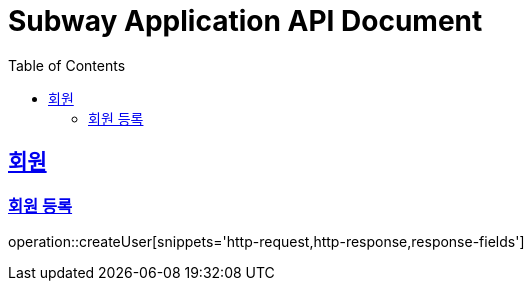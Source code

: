 = Subway Application API Document
:doctype: book
:icons: font
:source-highlighter: highlightjs
:toc: left
:toclevels: 2
:sectlinks:
:operation-curl-request-title: Example request
:operation-http-response-title: Example response

[[users]]
== 회원

=== 회원 등록

operation::createUser[snippets='http-request,http-response,response-fields']